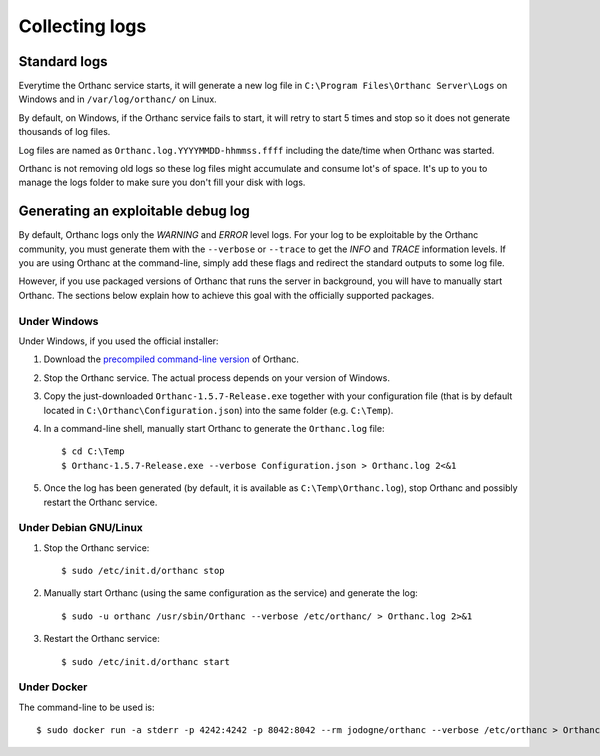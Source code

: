 .. _log:

Collecting logs
---------------

Standard logs
=============

Everytime the Orthanc service starts, it will generate
a new log file in ``C:\Program Files\Orthanc Server\Logs`` on Windows 
and in ``/var/log/orthanc/`` on Linux.  

By default, on Windows, if the Orthanc service fails to start, it will 
retry to start 5 times and stop so it does not generate thousands of log files.

Log files are named as ``Orthanc.log.YYYYMMDD-hhmmss.ffff`` including
the date/time when Orthanc was started.  

Orthanc is not removing old logs so these log files might accumulate 
and consume lot's of space.  It's up to you to manage the logs folder
to make sure you don't fill your disk with logs.



Generating an exploitable debug log
===================================

By default, Orthanc logs only the `WARNING` and `ERROR` level
logs.  For your log to be exploitable by the Orthanc community, you must
generate them with the ``--verbose`` or ``--trace`` to get the `INFO` 
and `TRACE` information levels.  If you are using
Orthanc at the command-line, simply add these flags and redirect the
standard outputs to some log file. 

However, if you use packaged versions of Orthanc that runs the server
in background, you will have to manually start Orthanc. The sections
below explain how to achieve this goal with the officially supported
packages.


Under Windows
^^^^^^^^^^^^^

Under Windows, if you used the official installer:

1. Download the `precompiled command-line version
   <http://www.orthanc-server.com/download-windows.php>`__ of Orthanc.

2. Stop the Orthanc service. The actual process depends on your
   version of Windows.

3. Copy the just-downloaded ``Orthanc-1.5.7-Release.exe`` together
   with your configuration file (that is by default located in
   ``C:\Orthanc\Configuration.json``) into the same folder
   (e.g. ``C:\Temp``).

4. In a command-line shell, manually start Orthanc to generate the
   ``Orthanc.log`` file::

   $ cd C:\Temp
   $ Orthanc-1.5.7-Release.exe --verbose Configuration.json > Orthanc.log 2<&1

5. Once the log has been generated (by default, it is available as
   ``C:\Temp\Orthanc.log``), stop Orthanc and possibly restart the
   Orthanc service.


Under Debian GNU/Linux
^^^^^^^^^^^^^^^^^^^^^^

1. Stop the Orthanc service::

   $ sudo /etc/init.d/orthanc stop

2. Manually start Orthanc (using the same configuration as the
   service) and generate the log::

   $ sudo -u orthanc /usr/sbin/Orthanc --verbose /etc/orthanc/ > Orthanc.log 2>&1

3. Restart the Orthanc service::

   $ sudo /etc/init.d/orthanc start


Under Docker
^^^^^^^^^^^^

The command-line to be used is::

  $ sudo docker run -a stderr -p 4242:4242 -p 8042:8042 --rm jodogne/orthanc --verbose /etc/orthanc > Orthanc.log 2>&1
